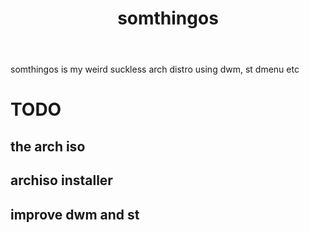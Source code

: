 #+TITLE: somthingos

somthingos is my weird suckless arch distro
using dwm, st dmenu etc

* TODO
** the arch iso
** archiso installer
** improve dwm and st


